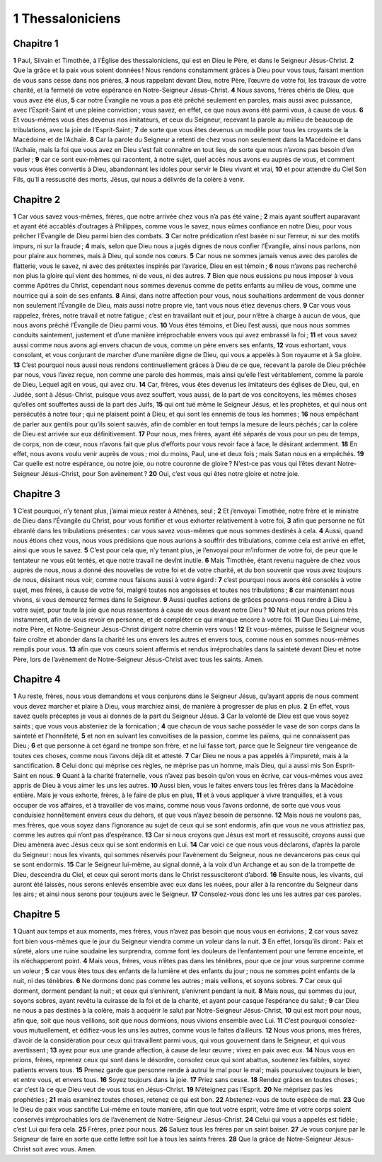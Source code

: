 1 Thessaloniciens
=================

Chapitre 1
----------

**1** Paul, Silvain et Timothée, à l’Église des thessaloniciens, qui est en Dieu le Père, et dans le Seigneur Jésus-Christ.
**2** Que la grâce et la paix vous soient données ! Nous rendons constamment grâces à Dieu pour vous tous, faisant mention de vous sans cesse dans nos prières,
**3** nous rappelant devant Dieu, notre Père, l’œuvre de votre foi, les travaux de votre charité, et la fermeté de votre espérance en Notre-Seigneur Jésus-Christ.
**4** Nous savons, frères chéris de Dieu, que vous avez été élus,
**5** car notre Évangile ne vous a pas été prêché seulement en paroles, mais aussi avec puissance, avec l’Esprit-Saint et une pleine conviction ; vous savez, en effet, ce que nous avons été parmi vous, à cause de vous.
**6** Et vous-mêmes vous êtes devenus nos imitateurs, et ceux du Seigneur, recevant la parole au milieu de beaucoup de tribulations, avec la joie de l’Esprit-Saint ;
**7** de sorte que vous êtes devenus un modèle pour tous les croyants de la Macédoine et de l’Achaïe.
**8** Car la parole du Seigneur a retenti de chez vous non seulement dans la Macédoine et dans l’Achaïe, mais la foi que vous avez en Dieu s’est fait connaître en tout lieu, de sorte que nous n’avons pas besoin d’en parler ;
**9** car ce sont eux-mêmes qui racontent, à notre sujet, quel accès nous avons eu auprès de vous, et comment vous vous êtes convertis à Dieu, abandonnant les idoles pour servir le Dieu vivant et vrai,
**10** et pour attendre du Ciel Son Fils, qu’Il a ressuscité des morts, Jésus, qui nous a délivrés de la colère à venir.

Chapitre 2
----------

**1** Car vous savez vous-mêmes, frères, que notre arrivée chez vous n’a pas été vaine ;
**2** mais ayant souffert auparavant et ayant été accablés d’outrages à Philippes, comme vous le savez, nous eûmes confiance en notre Dieu, pour vous prêcher l’Évangile de Dieu parmi bien des combats.
**3** Car notre prédication n’est basée ni sur l’erreur, ni sur des motifs impurs, ni sur la fraude ;
**4** mais, selon que Dieu nous a jugés dignes de nous confier l’Évangile, ainsi nous parlons, non pour plaire aux hommes, mais à Dieu, qui sonde nos cœurs.
**5** Car nous ne sommes jamais venus avec des paroles de flatterie, vous le savez, ni avec des prétextes inspirés par l’avarice, Dieu en est témoin ;
**6** nous n’avons pas recherché non plus la gloire qui vient des hommes, ni de vous, ni des autres.
**7** Bien que nous eussions pu nous imposer à vous comme Apôtres du Christ, cependant nous sommes devenus comme de petits enfants au milieu de vous, comme une nourrice qui a soin de ses enfants.
**8** Ainsi, dans notre affection pour vous, nous souhaitions ardemment de vous donner non seulement l’Évangile de Dieu, mais aussi notre propre vie, tant vous nous étiez devenus chers.
**9** Car vous vous rappelez, frères, notre travail et notre fatigue ; c’est en travaillant nuit et jour, pour n’être à charge à aucun de vous, que nous avons prêché l’Évangile de Dieu parmi vous.
**10** Vous êtes témoins, et Dieu l’est aussi, que nous nous sommes conduits saintement, justement et d’une manière irréprochable envers vous qui avez embrassé la foi ;
**11** et vous savez aussi comme nous avons agi envers chacun de vous, comme un père envers ses enfants,
**12** vous exhortant, vous consolant, et vous conjurant de marcher d’une manière digne de Dieu, qui vous a appelés à Son royaume et à Sa gloire.
**13** C’est pourquoi nous aussi nous rendons continuellement grâces à Dieu de ce que, recevant la parole de Dieu prêchée par nous, vous l’avez reçue, non comme une parole des hommes, mais ainsi qu’elle l’est véritablement, comme la parole de Dieu, Lequel agit en vous, qui avez cru.
**14** Car, frères, vous êtes devenus les imitateurs des églises de Dieu, qui, en Judée, sont à Jésus-Christ, puisque vous avez souffert, vous aussi, de la part de vos concitoyens, les mêmes choses qu’elles ont souffertes aussi de la part des Juifs,
**15** qui ont tué même le Seigneur Jésus, et les prophètes, et qui nous ont persécutés à notre tour ; qui ne plaisent point à Dieu, et qui sont les ennemis de tous les hommes ;
**16** nous empêchant de parler aux gentils pour qu’ils soient sauvés, afin de combler en tout temps la mesure de leurs péchés ; car la colère de Dieu est arrivée sur eux définitivement.
**17** Pour nous, mes frères, ayant été séparés de vous pour un peu de temps, de corps, non de cœur, nous n’avons fait que plus d’efforts pour vous revoir face à face, le désirant ardemment.
**18** En effet, nous avons voulu venir auprès de vous ; moi du moins, Paul, une et deux fois ; mais Satan nous en a empêchés.
**19** Car quelle est notre espérance, ou notre joie, ou notre couronne de gloire ? N’est-ce pas vous qui l’êtes devant Notre-Seigneur Jésus-Christ, pour Son avènement ?
**20** Oui, c’est vous qui êtes notre gloire et notre joie.

Chapitre 3
----------

**1** C’est pourquoi, n’y tenant plus, j’aimai mieux rester à Athènes, seul ;
**2** Et j’envoyai Timothée, notre frère et le ministre de Dieu dans l’Évangile du Christ, pour vous fortifier et vous exhorter relativement à votre foi,
**3** afin que personne ne fût ébranlé dans les tribulations présentes : car vous savez vous-mêmes que nous sommes destinés à cela.
**4** Aussi, quand nous étions chez vous, nous vous prédisions que nous aurions à souffrir des tribulations, comme cela est arrivé en effet, ainsi que vous le savez.
**5** C’est pour cela que, n’y tenant plus, je l’envoyai pour m’informer de votre foi, de peur que le tentateur ne vous eût tentés, et que notre travail ne devînt inutile.
**6** Mais Timothée, étant revenu naguère de chez vous auprès de nous, nous a donné des nouvelles de votre foi et de votre charité, et du bon souvenir que vous avez toujours de nous, désirant nous voir, comme nous faisons aussi à votre égard :
**7** c’est pourquoi nous avons été consolés à votre sujet, mes frères, à cause de votre foi, malgré toutes nos angoisses et toutes nos tribulations ;
**8** car maintenant nous vivons, si vous demeurez fermes dans le Seigneur.
**9** Aussi quelles actions de grâces pouvons-nous rendre à Dieu à votre sujet, pour toute la joie que nous ressentons à cause de vous devant notre Dieu ?
**10** Nuit et jour nous prions très instamment, afin de vous revoir en personne, et de compléter ce qui manque encore à votre foi.
**11** Que Dieu Lui-même, notre Père, et Notre-Seigneur Jésus-Christ dirigent notre chemin vers vous !
**12** Et vous-mêmes, puisse le Seigneur vous faire croître et abonder dans la charité les uns envers les autres et envers tous, comme nous en sommes nous-mêmes remplis pour vous.
**13** afin que vos cœurs soient affermis et rendus irréprochables dans la sainteté devant Dieu et notre Père, lors de l’avènement de Notre-Seigneur Jésus-Christ avec tous les saints. Amen.

Chapitre 4
----------

**1** Au reste, frères, nous vous demandons et vous conjurons dans le Seigneur Jésus, qu’ayant appris de nous comment vous devez marcher et plaire à Dieu, vous marchiez ainsi, de manière à progresser de plus en plus.
**2** En effet, vous savez quels préceptes je vous ai donnés de la part du Seigneur Jésus.
**3** Car la volonté de Dieu est que vous soyez saints ; que vous vous absteniez de la fornication ;
**4** que chacun de vous sache posséder le vase de son corps dans la sainteté et l’honnêteté,
**5** et non en suivant les convoitises de la passion, comme les païens, qui ne connaissent pas Dieu ;
**6** et que personne à cet égard ne trompe son frère, et ne lui fasse tort, parce que le Seigneur tire vengeance de toutes ces choses, comme nous l’avons déjà dit et attesté.
**7** Car Dieu ne nous a pas appelés à l’impureté, mais à la sanctification.
**8** Celui donc qui méprise ces règles, ne méprise pas un homme, mais Dieu, qui a aussi mis Son Esprit-Saint en nous.
**9** Quant à la charité fraternelle, vous n’avez pas besoin qu’on vous en écrive, car vous-mêmes vous avez appris de Dieu à vous aimer les uns les autres.
**10** Aussi bien, vous le faites envers tous les frères dans la Macédoine entière. Mais je vous exhorte, frères, à le faire de plus en plus,
**11** et à vous appliquer à vivre tranquilles, et à vous occuper de vos affaires, et à travailler de vos mains, comme nous vous l’avons ordonné, de sorte que vous vous conduisiez honnêtement envers ceux du dehors, et que vous n’ayez besoin de personne.
**12** Mais nous ne voulons pas, mes frères, que vous soyez dans l’ignorance au sujet de ceux qui se sont endormis, afin que vous ne vous attristiez pas, comme les autres qui n’ont pas d’espérance.
**13** Car si nous croyons que Jésus est mort et ressuscité, croyons aussi que Dieu amènera avec Jésus ceux qui se sont endormis en Lui.
**14** Car voici ce que nous vous déclarons, d’après la parole du Seigneur : nous les vivants, qui sommes réservés pour l’avènement du Seigneur, nous ne devancerons pas ceux qui se sont endormis.
**15** Car le Seigneur lui-même, au signal donné, à la voix d’un Archange et au son de la trompette de Dieu, descendra du Ciel, et ceux qui seront morts dans le Christ ressusciteront d’abord.
**16** Ensuite nous, les vivants, qui auront été laissés, nous serons enlevés ensemble avec eux dans les nuées, pour aller à la rencontre du Seigneur dans les airs ; et ainsi nous serons pour toujours avec le Seigneur.
**17** Consolez-vous donc les uns les autres par ces paroles.

Chapitre 5
----------

**1** Quant aux temps et aux moments, mes frères, vous n’avez pas besoin que nous vous en écrivions ;
**2** car vous savez fort bien vous-mêmes que le jour du Seigneur viendra comme un voleur dans la nuit.
**3** En effet, lorsqu’ils diront : Paix et sûreté, alors une ruine soudaine les surprendra, comme font les douleurs de l’enfantement pour une femme enceinte, et ils n’échapperont point.
**4** Mais vous, frères, vous n’êtes pas dans les ténèbres, pour que ce jour vous surprenne comme un voleur ;
**5** car vous êtes tous des enfants de la lumière et des enfants du jour ; nous ne sommes point enfants de la nuit, ni des ténèbres.
**6** Ne dormons donc pas comme les autres ; mais veillons, et soyons sobres.
**7** Car ceux qui dorment, dorment pendant la nuit ; et ceux qui s’enivrent, s’enivrent pendant la nuit.
**8** Mais nous, qui sommes du jour, soyons sobres, ayant revêtu la cuirasse de la foi et de la charité, et ayant pour casque l’espérance du salut ;
**9** car Dieu ne nous a pas destinés à la colère, mais à acquérir le salut par Notre-Seigneur Jésus-Christ,
**10** qui est mort pour nous, afin que, soit que nous veillions, soit que nous dormions, nous vivions ensemble avec Lui.
**11** C’est pourquoi consolez-vous mutuellement, et édifiez-vous les uns les autres, comme vous le faites d’ailleurs.
**12** Nous vous prions, mes frères, d’avoir de la considération pour ceux qui travaillent parmi vous, qui vous gouvernent dans le Seigneur, et qui vous avertissent ;
**13** ayez pour eux une grande affection, à cause de leur œuvre ; vivez en paix avec eux.
**14** Nous vous en prions, frères, reprenez ceux qui sont dans le désordre, consolez ceux qui sont abattus, soutenez les faibles, soyez patients envers tous.
**15** Prenez garde que personne rende à autrui le mal pour le mal ; mais poursuivez toujours le bien, et entre vous, et envers tous.
**16** Soyez toujours dans la joie.
**17** Priez sans cesse.
**18** Rendez grâces en toutes choses ; car c’est là ce que Dieu veut de vous tous en Jésus-Christ.
**19** N’éteignez pas l’Esprit.
**20** Ne méprisez pas les prophéties ;
**21** mais examinez toutes choses, retenez ce qui est bon.
**22** Abstenez-vous de toute espèce de mal.
**23** Que le Dieu de paix vous sanctifie Lui-même en toute manière, afin que tout votre esprit, votre âme et votre corps soient conservés irréprochables lors de l’avènement de Notre-Seigneur Jésus-Christ.
**24** Celui qui vous a appelés est fidèle ; c’est Lui qui fera cela.
**25** Frères, priez pour nous.
**26** Saluez tous les frères par un saint baiser.
**27** Je vous conjure par le Seigneur de faire en sorte que cette lettre soit lue à tous les saints frères.
**28** Que la grâce de Notre-Seigneur Jésus-Christ soit avec vous. Amen.

